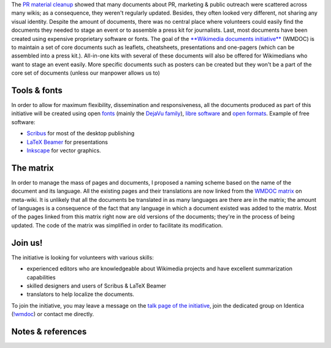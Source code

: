 .. title: Introducing the Wikimedia documents initiative
.. slug: introducing-the-wikimedia-documents-initiative
.. date: 2009-05-20 21:13:44
.. tags: documents,LaTeX,Scribus,Wikimedia
.. description: 
.. excerpt: I am happy to announce the launch of the Wikimedia documents initiative (WMDOC), which aims at creating and maintaining a centralized set of standardized, up-to-date and localized core reference documents for public relations, marketing and public outreach.
.. wp-status: publish

The `PR material cleanup <http://guillaumepaumier.com/2009/03/20/wikimedia-pr-material-cleanup-phase-i-inventory/>`__ showed that many documents about PR, marketing & public outreach were scattered across many wikis; as a consequence, they weren't regularly updated. Besides, they often looked very different, not sharing any visual identity. Despite the amount of documents, there was no central place where volunteers could easily find the documents they needed to stage an event or to assemble a press kit for journalists. Last, most documents have been created using expensive proprietary software or fonts. The goal of the `**Wikimedia documents initiative** <http://meta.wikimedia.org/wiki/Wikimedia_documents_initiative>`__ (WMDOC) is to maintain a set of core documents such as leaflets, cheatsheets, presentations and one-pagers (which can be assembled into a press kit.). All-in-one kits with several of these documents will also be offered for Wikimedians who want to stage an event easily. More specific documents such as posters can be created but they won't be a part of the core set of documents (unless our manpower allows us to)

Tools & fonts
=============

In order to allow for maximum flexibility, dissemination and responsiveness, all the documents produced as part of this initiative will be created using open `fonts <http://en.wikipedia.org/wiki/font>`__ (mainly the `DejaVu family <http://en.wikipedia.org/wiki/DejaVu_fonts>`__), `libre software <http://en.wikipedia.org/wiki/libre_software>`__ and `open formats <http://en.wikipedia.org/wiki/open_format>`__. Example of free software:

-  `Scribus <http://en.wikipedia.org/wiki/Scribus>`__ for most of the desktop publishing
-  `LaTeX Beamer <http://en.wikipedia.org/wiki/LaTeX_Beamer>`__ for presentations
-  `Inkscape <http://en.wikipedia.org/wiki/Inkscape>`__ for vector graphics.

The matrix
==========

In order to manage the mass of pages and documents, I proposed a naming scheme based on the name of the document and its language. All the existing pages and their translations are now linked from the `WMDOC matrix <http://meta.wikimedia.org/wiki/WMDOC/matrix>`__ on meta-wiki. It is unlikely that all the documents be translated in as many languages are there are in the matrix; the amount of languages is a consequence of the fact that any language in which a document existed was added to the matrix. Most of the pages linked from this matrix right now are old versions of the documents; they're in the process of being updated. The code of the matrix was simplified in order to facilitate its modification.

Join us!
========

The initiative is looking for volunteers with various skills:

-  experienced editors who are knowledgeable about Wikimedia projects and have excellent summarization capabilities
-  skilled designers and users of Scribus & LaTeX Beamer
-  translators to help localize the documents.

To join the initiative, you may leave a message on the `talk page of the initiative <http://meta.wikimedia.org/wiki/Talk:Wikimedia_documents_initiative>`__, join the dedicated group on Identica (`!wmdoc <http://identi.ca/group/wmdoc>`__) or contact me directly.

Notes & references
==================

